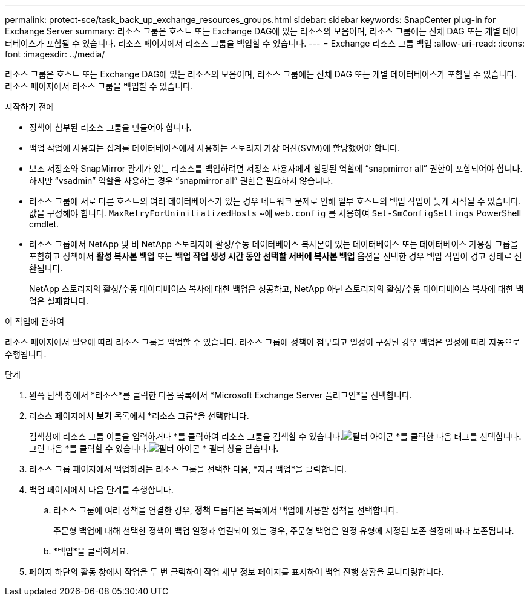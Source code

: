 ---
permalink: protect-sce/task_back_up_exchange_resources_groups.html 
sidebar: sidebar 
keywords: SnapCenter plug-in for Exchange Server 
summary: 리소스 그룹은 호스트 또는 Exchange DAG에 있는 리소스의 모음이며, 리소스 그룹에는 전체 DAG 또는 개별 데이터베이스가 포함될 수 있습니다.  리소스 페이지에서 리소스 그룹을 백업할 수 있습니다. 
---
= Exchange 리소스 그룹 백업
:allow-uri-read: 
:icons: font
:imagesdir: ../media/


[role="lead"]
리소스 그룹은 호스트 또는 Exchange DAG에 있는 리소스의 모음이며, 리소스 그룹에는 전체 DAG 또는 개별 데이터베이스가 포함될 수 있습니다.  리소스 페이지에서 리소스 그룹을 백업할 수 있습니다.

.시작하기 전에
* 정책이 첨부된 리소스 그룹을 만들어야 합니다.
* 백업 작업에 사용되는 집계를 데이터베이스에서 사용하는 스토리지 가상 머신(SVM)에 할당했어야 합니다.
* 보조 저장소와 SnapMirror 관계가 있는 리소스를 백업하려면 저장소 사용자에게 할당된 역할에 "`snapmirror all`" 권한이 포함되어야 합니다.  하지만 "`vsadmin`" 역할을 사용하는 경우 "`snapmirror all`" 권한은 필요하지 않습니다.
* 리소스 그룹에 서로 다른 호스트의 여러 데이터베이스가 있는 경우 네트워크 문제로 인해 일부 호스트의 백업 작업이 늦게 시작될 수 있습니다.  값을 구성해야 합니다. `MaxRetryForUninitializedHosts` ~에 `web.config` 를 사용하여 `Set-SmConfigSettings` PowerShell cmdlet.
* 리소스 그룹에서 NetApp 및 비 NetApp 스토리지에 활성/수동 데이터베이스 복사본이 있는 데이터베이스 또는 데이터베이스 가용성 그룹을 포함하고 정책에서 *활성 복사본 백업* 또는 *백업 작업 생성 시간 동안 선택할 서버에 복사본 백업* 옵션을 선택한 경우 백업 작업이 경고 상태로 전환됩니다.
+
NetApp 스토리지의 활성/수동 데이터베이스 복사에 대한 백업은 성공하고, NetApp 아닌 스토리지의 활성/수동 데이터베이스 복사에 대한 백업은 실패합니다.



.이 작업에 관하여
리소스 페이지에서 필요에 따라 리소스 그룹을 백업할 수 있습니다.  리소스 그룹에 정책이 첨부되고 일정이 구성된 경우 백업은 일정에 따라 자동으로 수행됩니다.

.단계
. 왼쪽 탐색 창에서 *리소스*를 클릭한 다음 목록에서 *Microsoft Exchange Server 플러그인*을 선택합니다.
. 리소스 페이지에서 *보기* 목록에서 *리소스 그룹*을 선택합니다.
+
검색창에 리소스 그룹 이름을 입력하거나 *를 클릭하여 리소스 그룹을 검색할 수 있습니다.image:../media/filter_icon.gif["필터 아이콘"] *를 클릭한 다음 태그를 선택합니다.  그런 다음 *를 클릭할 수 있습니다.image:../media/filter_icon.gif["필터 아이콘"] * 필터 창을 닫습니다.

. 리소스 그룹 페이지에서 백업하려는 리소스 그룹을 선택한 다음, *지금 백업*을 클릭합니다.
. 백업 페이지에서 다음 단계를 수행합니다.
+
.. 리소스 그룹에 여러 정책을 연결한 경우, *정책* 드롭다운 목록에서 백업에 사용할 정책을 선택합니다.
+
주문형 백업에 대해 선택한 정책이 백업 일정과 연결되어 있는 경우, 주문형 백업은 일정 유형에 지정된 보존 설정에 따라 보존됩니다.

.. *백업*을 클릭하세요.


. 페이지 하단의 활동 창에서 작업을 두 번 클릭하여 작업 세부 정보 페이지를 표시하여 백업 진행 상황을 모니터링합니다.

